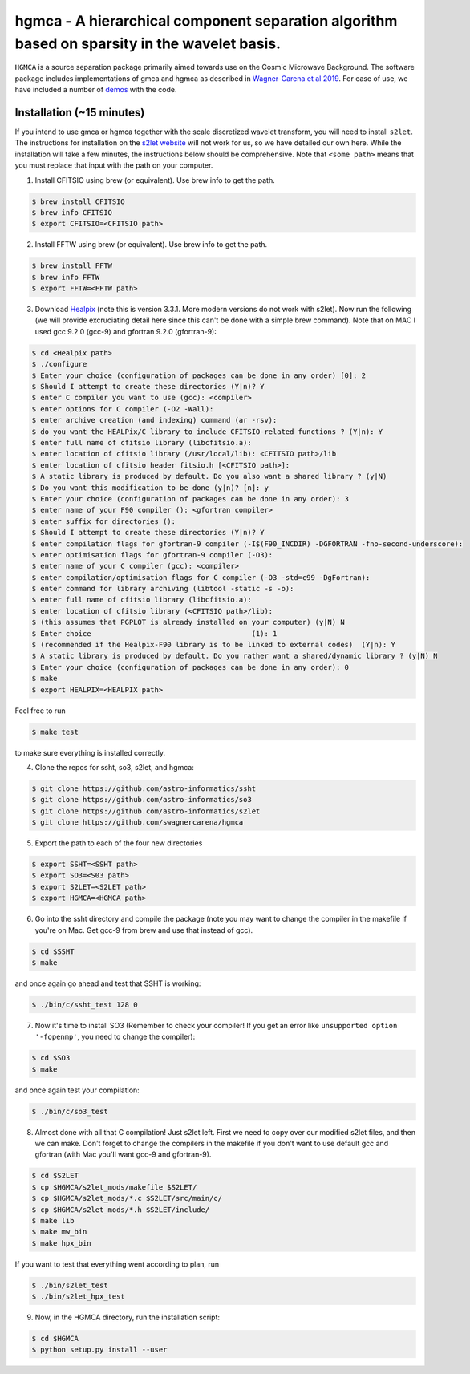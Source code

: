 ===============================================================================================
hgmca - A hierarchical component separation algorithm based on sparsity in the wavelet basis.
===============================================================================================
.. image:: https://travis-ci.com/swagnercarena/hgmca.png?branch=master
	:target: https://travis-ci.org/swagnercarena/hgmca

.. image:: https://readthedocs.org/projects/hgmca/badge/?version=latest
	:target: https://hgmca.readthedocs.io/en/latest/?badge=latest
	:alt: Documentation Status

.. image:: https://img.shields.io/badge/license-MIT-blue.svg?style=flat
    :target: https://github.com/swagnercarena/hgmca/LICENSE

.. image:: https://img.shields.io/badge/arXiv-1910.08077%20-yellowgreen.svg
    :target: https://arxiv.org/abs/1910.08077

``HGMCA`` is a source separation package primarily aimed towards use on the Cosmic Microwave Background. The software package includes implementations of gmca and hgmca as described in `Wagner-Carena et al 2019 <https://arxiv.org/abs/1910.08077>`_. For ease of use, we have included a number of `demos <https://github.com/swagnercarena/hgmca/demos>`_ with the code.

Installation (~15 minutes)
--------------------------

If you intend to use gmca or hgmca together with the scale discretized wavelet
transform, you will need to install ``s2let``. The instructions for installation on the `s2let website <http://astro-informatics.github.io/s2let/scratch_install.html>`_ will not work for us, so we have detailed our own here. While the installation will take a few minutes, the instructions below should be comprehensive. Note that ``<some path>`` means that you must replace that input with the path on your computer.

1. Install CFITSIO using brew (or equivalent). Use brew info to get the path.


.. code-block:: bash

	$ brew install CFITSIO
	$ brew info CFITSIO
	$ export CFITSIO=<CFITSIO path>

2. Install FFTW using brew (or equivalent). Use brew info to get the path.

.. code-block:: bash

	$ brew install FFTW
	$ brew info FFTW
	$ export FFTW=<FFTW path>

3. Download `Healpix <https://sourceforge.net/projects/healpix/files/Healpix_3.31/Healpix_3.31_2016Aug26.tar.gz/download>`_ (note this is version 3.3.1. More modern versions do not work with s2let). Now run the following (we will provide excruciating detail here since this can't be done with a simple brew command). Note that on MAC I used gcc 9.2.0 (gcc-9) and gfortran 9.2.0 (gfortran-9):

.. code-block:: bash

	$ cd <Healpix path>
	$ ./configure
	$ Enter your choice (configuration of packages can be done in any order) [0]: 2
	$ Should I attempt to create these directories (Y|n)? Y
	$ enter C compiler you want to use (gcc): <compiler>
	$ enter options for C compiler (-O2 -Wall):
	$ enter archive creation (and indexing) command (ar -rsv):  
	$ do you want the HEALPix/C library to include CFITSIO-related functions ? (Y|n): Y
	$ enter full name of cfitsio library (libcfitsio.a): 
	$ enter location of cfitsio library (/usr/local/lib): <CFITSIO path>/lib
	$ enter location of cfitsio header fitsio.h [<CFITSIO path>]:
	$ A static library is produced by default. Do you also want a shared library ? (y|N)
	$ Do you want this modification to be done (y|n)? [n]: y
	$ Enter your choice (configuration of packages can be done in any order): 3
	$ enter name of your F90 compiler (): <gfortran compiler>
	$ enter suffix for directories (): 
	$ Should I attempt to create these directories (Y|n)? Y
	$ enter compilation flags for gfortran-9 compiler (-I$(F90_INCDIR) -DGFORTRAN -fno-second-underscore):
	$ enter optimisation flags for gfortran-9 compiler (-O3):
	$ enter name of your C compiler (gcc): <compiler>
	$ enter compilation/optimisation flags for C compiler (-O3 -std=c99 -DgFortran):
	$ enter command for library archiving (libtool -static -s -o): 
	$ enter full name of cfitsio library (libcfitsio.a): 
	$ enter location of cfitsio library (<CFITSIO path>/lib):
	$ (this assumes that PGPLOT is already installed on your computer) (y|N) N
	$ Enter choice                                      (1): 1
	$ (recommended if the Healpix-F90 library is to be linked to external codes)  (Y|n): Y
	$ A static library is produced by default. Do you rather want a shared/dynamic library ? (y|N) N
	$ Enter your choice (configuration of packages can be done in any order): 0
	$ make
	$ export HEALPIX=<HEALPIX path>

Feel free to run

.. code-block:: bash

	$ make test

to make sure everything is installed correctly.

4. Clone the repos for ssht, so3, s2let, and hgmca:

.. code-block:: bash

	$ git clone https://github.com/astro-informatics/ssht
	$ git clone https://github.com/astro-informatics/so3
	$ git clone https://github.com/astro-informatics/s2let
	$ git clone https://github.com/swagnercarena/hgmca

5. Export the path to each of the four new directories

.. code-block:: bash

	$ export SSHT=<SSHT path>
	$ export SO3=<S03 path>
	$ export S2LET=<S2LET path>
	$ export HGMCA=<HGMCA path>

6. Go into the ssht directory and compile the package (note you may want to change the compiler in the makefile if you're on Mac. Get gcc-9 from brew and use that instead of gcc).

.. code-block:: bash

	$ cd $SSHT
	$ make

and once again go ahead and test that SSHT is working:

.. code-block:: bash

	$ ./bin/c/ssht_test 128 0

7. Now it's time to install SO3 (Remember to check your compiler! If you get an error like ``unsupported option '-fopenmp'``, you need to change the compiler):

.. code-block:: bash

	$ cd $SO3
	$ make

and once again test your compilation:

.. code-block:: bash

	$ ./bin/c/so3_test

8. Almost done with all that C compilation! Just s2let left. First we need to copy over our modified s2let files, and then we can make. Don't forget to change the compilers in the makefile if you don't want to use default gcc and gfortran (with Mac you'll want gcc-9 and gfortran-9).

.. code-block:: bash

	$ cd $S2LET
	$ cp $HGMCA/s2let_mods/makefile $S2LET/
	$ cp $HGMCA/s2let_mods/*.c $S2LET/src/main/c/
	$ cp $HGMCA/s2let_mods/*.h $S2LET/include/
	$ make lib
	$ make mw_bin
	$ make hpx_bin

If you want to test that everything went according to plan, run

.. code-block:: bash

	$ ./bin/s2let_test
	$ ./bin/s2let_hpx_test

9. Now, in the HGMCA directory, run the installation script:

.. code-block:: bash

	$ cd $HGMCA
	$ python setup.py install --user

